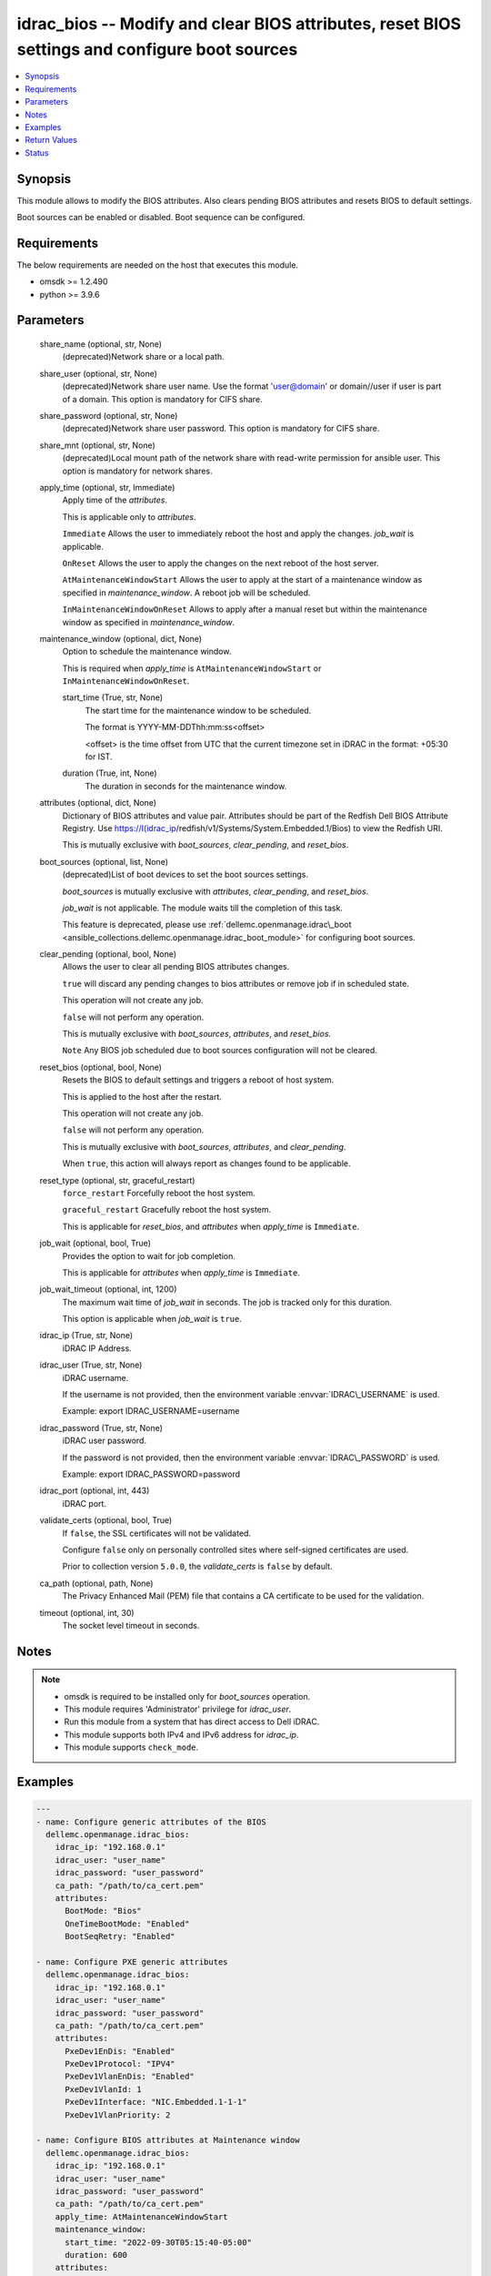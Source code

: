 .. _idrac_bios_module:


idrac_bios -- Modify and clear BIOS attributes, reset BIOS settings and configure boot sources
==============================================================================================

.. contents::
   :local:
   :depth: 1


Synopsis
--------

This module allows to modify the BIOS attributes. Also clears pending BIOS attributes and resets BIOS to default settings.

Boot sources can be enabled or disabled. Boot sequence can be configured.



Requirements
------------
The below requirements are needed on the host that executes this module.

- omsdk \>= 1.2.490
- python \>= 3.9.6



Parameters
----------

  share_name (optional, str, None)
    (deprecated)Network share or a local path.


  share_user (optional, str, None)
    (deprecated)Network share user name. Use the format 'user@domain' or domain//user if user is part of a domain. This option is mandatory for CIFS share.


  share_password (optional, str, None)
    (deprecated)Network share user password. This option is mandatory for CIFS share.


  share_mnt (optional, str, None)
    (deprecated)Local mount path of the network share with read-write permission for ansible user. This option is mandatory for network shares.


  apply_time (optional, str, Immediate)
    Apply time of the \ :emphasis:`attributes`\ .

    This is applicable only to \ :emphasis:`attributes`\ .

    \ :literal:`Immediate`\  Allows the user to immediately reboot the host and apply the changes. \ :emphasis:`job\_wait`\  is applicable.

    \ :literal:`OnReset`\  Allows the user to apply the changes on the next reboot of the host server.

    \ :literal:`AtMaintenanceWindowStart`\  Allows the user to apply at the start of a maintenance window as specified in \ :emphasis:`maintenance\_window`\ . A reboot job will be scheduled.

    \ :literal:`InMaintenanceWindowOnReset`\  Allows to apply after a manual reset but within the maintenance window as specified in \ :emphasis:`maintenance\_window`\ .


  maintenance_window (optional, dict, None)
    Option to schedule the maintenance window.

    This is required when \ :emphasis:`apply\_time`\  is \ :literal:`AtMaintenanceWindowStart`\  or \ :literal:`InMaintenanceWindowOnReset`\ .


    start_time (True, str, None)
      The start time for the maintenance window to be scheduled.

      The format is YYYY-MM-DDThh:mm:ss\<offset\>

      \<offset\> is the time offset from UTC that the current timezone set in iDRAC in the format: +05:30 for IST.


    duration (True, int, None)
      The duration in seconds for the maintenance window.



  attributes (optional, dict, None)
    Dictionary of BIOS attributes and value pair. Attributes should be part of the Redfish Dell BIOS Attribute Registry. Use \ https://I(idrac_ip\ /redfish/v1/Systems/System.Embedded.1/Bios) to view the Redfish URI.

    This is mutually exclusive with \ :emphasis:`boot\_sources`\ , \ :emphasis:`clear\_pending`\ , and \ :emphasis:`reset\_bios`\ .


  boot_sources (optional, list, None)
    (deprecated)List of boot devices to set the boot sources settings.

    \ :emphasis:`boot\_sources`\  is mutually exclusive with \ :emphasis:`attributes`\ , \ :emphasis:`clear\_pending`\ , and \ :emphasis:`reset\_bios`\ .

    \ :emphasis:`job\_wait`\  is not applicable. The module waits till the completion of this task.

    This feature is deprecated, please use \ :ref:`dellemc.openmanage.idrac\_boot <ansible_collections.dellemc.openmanage.idrac_boot_module>`\  for configuring boot sources.


  clear_pending (optional, bool, None)
    Allows the user to clear all pending BIOS attributes changes.

    \ :literal:`true`\  will discard any pending changes to bios attributes or remove job if in scheduled state.

    This operation will not create any job.

    \ :literal:`false`\  will not perform any operation.

    This is mutually exclusive with \ :emphasis:`boot\_sources`\ , \ :emphasis:`attributes`\ , and \ :emphasis:`reset\_bios`\ .

    \ :literal:`Note`\  Any BIOS job scheduled due to boot sources configuration will not be cleared.


  reset_bios (optional, bool, None)
    Resets the BIOS to default settings and triggers a reboot of host system.

    This is applied to the host after the restart.

    This operation will not create any job.

    \ :literal:`false`\  will not perform any operation.

    This is mutually exclusive with \ :emphasis:`boot\_sources`\ , \ :emphasis:`attributes`\ , and \ :emphasis:`clear\_pending`\ .

    When \ :literal:`true`\ , this action will always report as changes found to be applicable.


  reset_type (optional, str, graceful_restart)
    \ :literal:`force\_restart`\  Forcefully reboot the host system.

    \ :literal:`graceful\_restart`\  Gracefully reboot the host system.

    This is applicable for \ :emphasis:`reset\_bios`\ , and \ :emphasis:`attributes`\  when \ :emphasis:`apply\_time`\  is \ :literal:`Immediate`\ .


  job_wait (optional, bool, True)
    Provides the option to wait for job completion.

    This is applicable for \ :emphasis:`attributes`\  when \ :emphasis:`apply\_time`\  is \ :literal:`Immediate`\ .


  job_wait_timeout (optional, int, 1200)
    The maximum wait time of \ :emphasis:`job\_wait`\  in seconds. The job is tracked only for this duration.

    This option is applicable when \ :emphasis:`job\_wait`\  is \ :literal:`true`\ .


  idrac_ip (True, str, None)
    iDRAC IP Address.


  idrac_user (True, str, None)
    iDRAC username.

    If the username is not provided, then the environment variable \ :envvar:`IDRAC\_USERNAME`\  is used.

    Example: export IDRAC\_USERNAME=username


  idrac_password (True, str, None)
    iDRAC user password.

    If the password is not provided, then the environment variable \ :envvar:`IDRAC\_PASSWORD`\  is used.

    Example: export IDRAC\_PASSWORD=password


  idrac_port (optional, int, 443)
    iDRAC port.


  validate_certs (optional, bool, True)
    If \ :literal:`false`\ , the SSL certificates will not be validated.

    Configure \ :literal:`false`\  only on personally controlled sites where self-signed certificates are used.

    Prior to collection version \ :literal:`5.0.0`\ , the \ :emphasis:`validate\_certs`\  is \ :literal:`false`\  by default.


  ca_path (optional, path, None)
    The Privacy Enhanced Mail (PEM) file that contains a CA certificate to be used for the validation.


  timeout (optional, int, 30)
    The socket level timeout in seconds.





Notes
-----

.. note::
   - omsdk is required to be installed only for \ :emphasis:`boot\_sources`\  operation.
   - This module requires 'Administrator' privilege for \ :emphasis:`idrac\_user`\ .
   - Run this module from a system that has direct access to Dell iDRAC.
   - This module supports both IPv4 and IPv6 address for \ :emphasis:`idrac\_ip`\ .
   - This module supports \ :literal:`check\_mode`\ .




Examples
--------

.. code-block:: yaml+jinja

    
    ---
    - name: Configure generic attributes of the BIOS
      dellemc.openmanage.idrac_bios:
        idrac_ip: "192.168.0.1"
        idrac_user: "user_name"
        idrac_password: "user_password"
        ca_path: "/path/to/ca_cert.pem"
        attributes:
          BootMode: "Bios"
          OneTimeBootMode: "Enabled"
          BootSeqRetry: "Enabled"

    - name: Configure PXE generic attributes
      dellemc.openmanage.idrac_bios:
        idrac_ip: "192.168.0.1"
        idrac_user: "user_name"
        idrac_password: "user_password"
        ca_path: "/path/to/ca_cert.pem"
        attributes:
          PxeDev1EnDis: "Enabled"
          PxeDev1Protocol: "IPV4"
          PxeDev1VlanEnDis: "Enabled"
          PxeDev1VlanId: 1
          PxeDev1Interface: "NIC.Embedded.1-1-1"
          PxeDev1VlanPriority: 2

    - name: Configure BIOS attributes at Maintenance window
      dellemc.openmanage.idrac_bios:
        idrac_ip: "192.168.0.1"
        idrac_user: "user_name"
        idrac_password: "user_password"
        ca_path: "/path/to/ca_cert.pem"
        apply_time: AtMaintenanceWindowStart
        maintenance_window:
          start_time: "2022-09-30T05:15:40-05:00"
          duration: 600
        attributes:
          BootMode: "Bios"
          OneTimeBootMode: "Enabled"
          BootSeqRetry: "Enabled"

    - name: Clear pending BIOS attributes
      dellemc.openmanage.idrac_bios:
        idrac_ip: "192.168.0.1"
        idrac_user: "user_name"
        idrac_password: "user_password"
        ca_path: "/path/to/ca_cert.pem"
        clear_pending: true

    - name: Reset BIOS attributes to default settings.
      dellemc.openmanage.idrac_bios:
        idrac_ip: "192.168.0.1"
        idrac_user: "user_name"
        idrac_password: "user_password"
        validate_certs: false
        reset_bios: true

    - name: Configure boot sources
      dellemc.openmanage.idrac_bios:
        idrac_ip: "192.168.0.1"
        idrac_user: "user_name"
        idrac_password: "user_password"
        ca_path: "/path/to/ca_cert.pem"
        boot_sources:
          - Name: "NIC.Integrated.1-2-3"
            Enabled: true
            Index: 0

    - name: Configure multiple boot sources
      dellemc.openmanage.idrac_bios:
        idrac_ip: "192.168.0.1"
        idrac_user: "user_name"
        idrac_password: "user_password"
        ca_path: "/path/to/ca_cert.pem"
        boot_sources:
          - Name: "NIC.Integrated.1-1-1"
            Enabled: true
            Index: 0
          - Name: "NIC.Integrated.2-2-2"
            Enabled: true
            Index: 1
          - Name: "NIC.Integrated.3-3-3"
            Enabled: true
            Index: 2

    - name: Configure boot sources - Enabling
      dellemc.openmanage.idrac_bios:
        idrac_ip: "192.168.0.1"
        idrac_user: "user_name"
        idrac_password: "user_password"
        ca_path: "/path/to/ca_cert.pem"
        boot_sources:
          - Name: "NIC.Integrated.1-1-1"
            Enabled: true

    - name: Configure boot sources - Index
      dellemc.openmanage.idrac_bios:
        idrac_ip: "192.168.0.1"
        idrac_user: "user_name"
        idrac_password: "user_password"
        ca_path: "/path/to/ca_cert.pem"
        boot_sources:
          - Name: "NIC.Integrated.1-1-1"
            Index: 0



Return Values
-------------

status_msg (success, str, Successfully cleared pending BIOS attributes.)
  Overall status of the bios operation.


msg (success, dict, {'CompletionTime': '2020-04-20T18:50:20', 'Description': 'Job Instance', 'EndTime': None, 'Id': 'JID_873888162305', 'JobState': 'Completed', 'JobType': 'ImportConfiguration', 'Message': 'Successfully imported and applied Server Configuration Profile.', 'MessageArgs': [], 'MessageId': 'SYS053', 'Name': 'Import Configuration', 'PercentComplete': 100, 'StartTime': 'TIME_NOW', 'Status': 'Success', 'TargetSettingsURI': None, 'retval': True})
  Status of the job for \ :emphasis:`boot\_sources`\  or status of the action performed on bios.


invalid_attributes (on invalid attributes or values., dict, {'PxeDev1VlanId': 'Not a valid integer.', 'AcPwrRcvryUserDelay': 'Integer out of valid range.', 'BootSeqRetry': 'Invalid value for Enumeration.', 'Proc1Brand': 'Read only Attribute cannot be modified.', 'AssetTag': 'Attribute does not exist.'})
  Dict of invalid attributes provided.


error_info (on HTTP error, dict, {'error': {'code': 'Base.1.0.GeneralError', 'message': 'A general error has occurred. See ExtendedInfo for more information.', '@Message.ExtendedInfo': [{'MessageId': 'GEN1234', 'RelatedProperties': [], 'Message': 'Unable to process the request because an error occurred.', 'MessageArgs': [], 'Severity': 'Critical', 'Resolution': 'Retry the operation. If the issue persists, contact your system administrator.'}]}})
  Details of the HTTP Error.





Status
------





Authors
~~~~~~~

- Felix Stephen (@felixs88)
- Anooja Vardhineni (@anooja-vardhineni)
- Jagadeesh N V (@jagadeeshnv)
- Shivam Sharma (@shivam-sharma)


